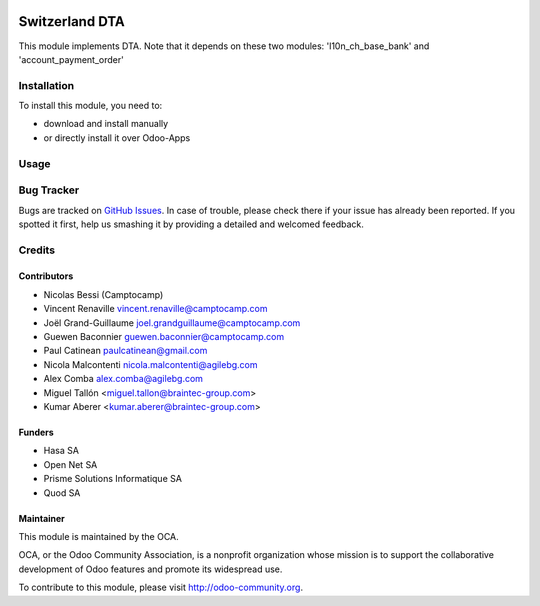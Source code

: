 .. image:: https://img.shields.io/badge/licence-AGPL--3-blue.svg
    :target: http://www.gnu.org/licenses/agpl-3.0-standalone.html
    :alt: License: AGPL-3

==========================
Switzerland DTA
==========================


This module implements DTA. Note that it depends on these two modules:
'l10n_ch_base_bank' and 'account_payment_order'




Installation
============

To install this module, you need to:

* download and install manually
* or directly install it over Odoo-Apps


Usage
=====

.. image:: https://odoo-community.org/website/image/ir.attachment/5784_f2813bd/datas
   :alt: Try me on Runbot
   :target: https://runbot.odoo-community.org/runbot/125/11.0

Bug Tracker
===========

Bugs are tracked on `GitHub Issues <https://github.com/OCA/l10n-switzerland/issues>`_.
In case of trouble, please check there if your issue has already been reported.
If you spotted it first, help us smashing it by providing a detailed and welcomed feedback.

Credits
=======

Contributors
------------
* Nicolas Bessi (Camptocamp)
* Vincent Renaville vincent.renaville@camptocamp.com
* Joël Grand-Guillaume joel.grandguillaume@camptocamp.com
* Guewen Baconnier guewen.baconnier@camptocamp.com
* Paul Catinean paulcatinean@gmail.com
* Nicola Malcontenti nicola.malcontenti@agilebg.com
* Alex Comba alex.comba@agilebg.com
* Miguel Tallón <miguel.tallon@braintec-group.com>
* Kumar Aberer <kumar.aberer@braintec-group.com>

Funders
-------
* Hasa SA
* Open Net SA
* Prisme Solutions Informatique SA
* Quod SA

Maintainer
----------

.. image:: https://odoo-community.org/logo.png
   :alt: Odoo Community Association
   :target: https://odoo-community.org

This module is maintained by the OCA.

OCA, or the Odoo Community Association, is a nonprofit organization whose
mission is to support the collaborative development of Odoo features and
promote its widespread use.

To contribute to this module, please visit http://odoo-community.org.
